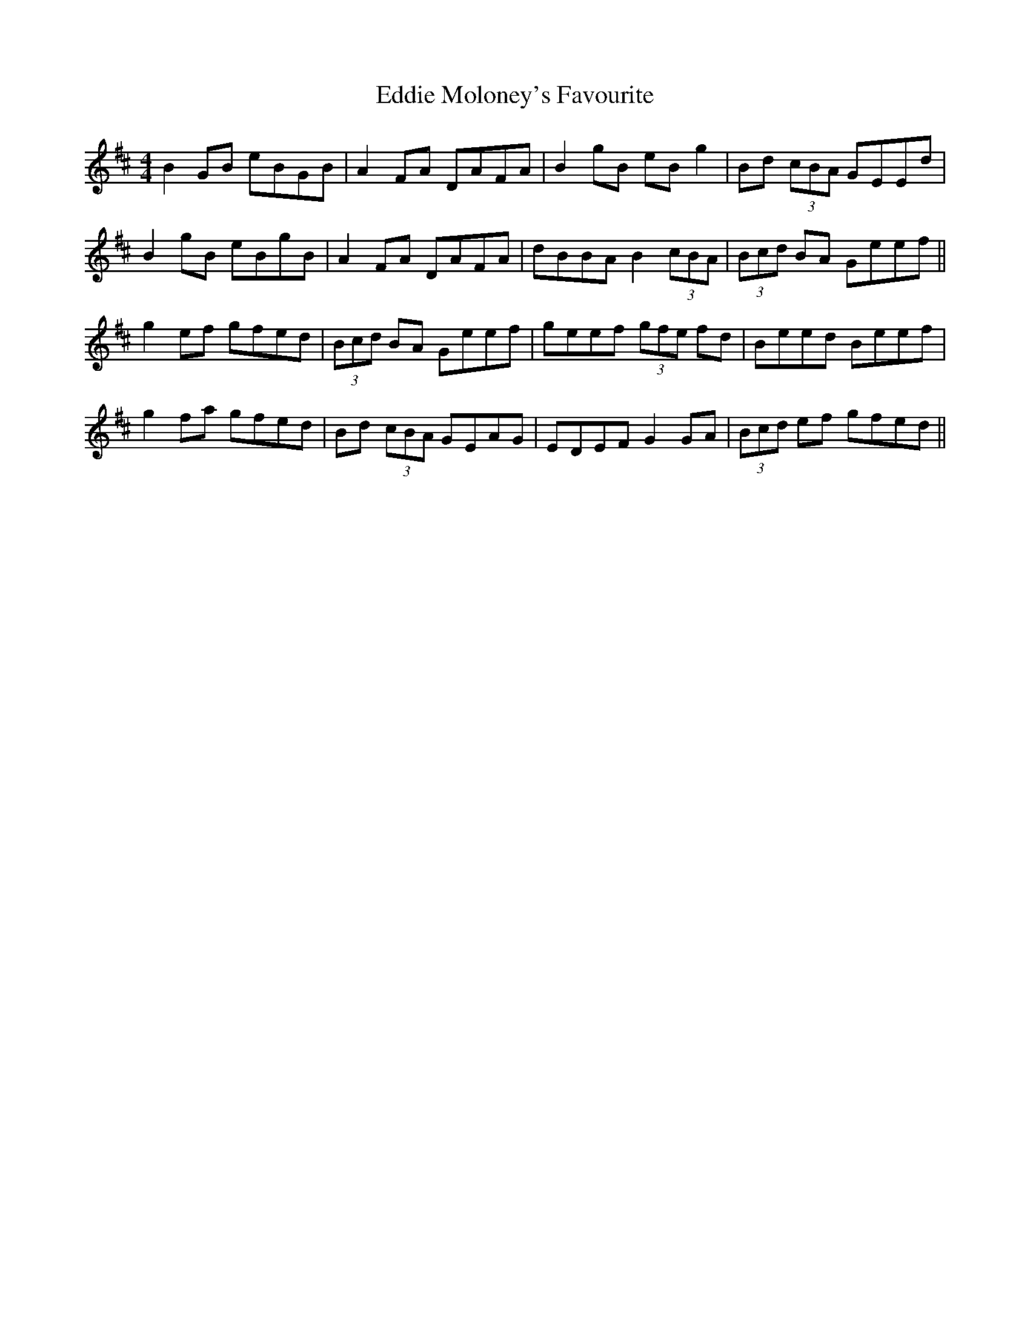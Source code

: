 X: 11527
T: Eddie Moloney's Favourite
R: reel
M: 4/4
K: Edorian
B2GB eBGB|A2FA DAFA|B2gB eBg2|Bd (3cBA GEEd|
B2gB eBgB|A2FA DAFA|dBBA B2 (3cBA|(3Bcd BA Geef||
g2ef gfed|(3Bcd BA Geef|geef (3gfe fd|Beed Beef|
g2fa gfed|Bd (3cBA GEAG|EDEF G2GA|(3Bcd ef gfed||


